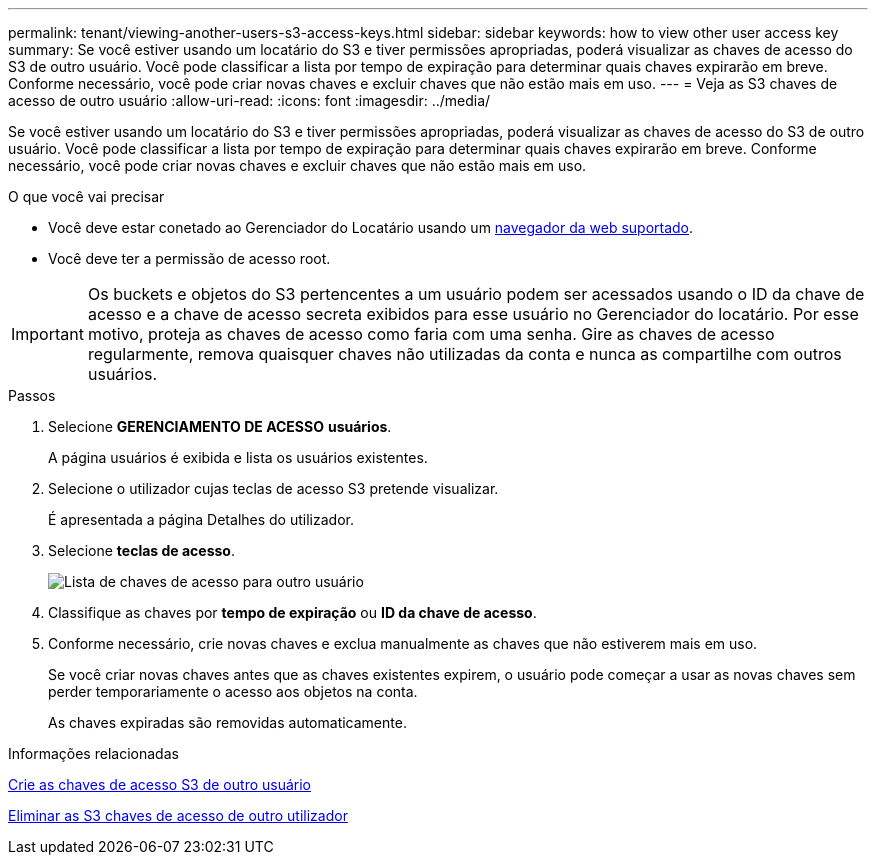 ---
permalink: tenant/viewing-another-users-s3-access-keys.html 
sidebar: sidebar 
keywords: how to view other user access key 
summary: Se você estiver usando um locatário do S3 e tiver permissões apropriadas, poderá visualizar as chaves de acesso do S3 de outro usuário. Você pode classificar a lista por tempo de expiração para determinar quais chaves expirarão em breve. Conforme necessário, você pode criar novas chaves e excluir chaves que não estão mais em uso. 
---
= Veja as S3 chaves de acesso de outro usuário
:allow-uri-read: 
:icons: font
:imagesdir: ../media/


[role="lead"]
Se você estiver usando um locatário do S3 e tiver permissões apropriadas, poderá visualizar as chaves de acesso do S3 de outro usuário. Você pode classificar a lista por tempo de expiração para determinar quais chaves expirarão em breve. Conforme necessário, você pode criar novas chaves e excluir chaves que não estão mais em uso.

.O que você vai precisar
* Você deve estar conetado ao Gerenciador do Locatário usando um xref:../admin/web-browser-requirements.adoc[navegador da web suportado].
* Você deve ter a permissão de acesso root.



IMPORTANT: Os buckets e objetos do S3 pertencentes a um usuário podem ser acessados usando o ID da chave de acesso e a chave de acesso secreta exibidos para esse usuário no Gerenciador do locatário. Por esse motivo, proteja as chaves de acesso como faria com uma senha. Gire as chaves de acesso regularmente, remova quaisquer chaves não utilizadas da conta e nunca as compartilhe com outros usuários.

.Passos
. Selecione *GERENCIAMENTO DE ACESSO* *usuários*.
+
A página usuários é exibida e lista os usuários existentes.

. Selecione o utilizador cujas teclas de acesso S3 pretende visualizar.
+
É apresentada a página Detalhes do utilizador.

. Selecione *teclas de acesso*.
+
image::../media/access_key_view_list_for_other_user.png[Lista de chaves de acesso para outro usuário]

. Classifique as chaves por *tempo de expiração* ou *ID da chave de acesso*.
. Conforme necessário, crie novas chaves e exclua manualmente as chaves que não estiverem mais em uso.
+
Se você criar novas chaves antes que as chaves existentes expirem, o usuário pode começar a usar as novas chaves sem perder temporariamente o acesso aos objetos na conta.

+
As chaves expiradas são removidas automaticamente.



.Informações relacionadas
xref:creating-another-users-s3-access-keys.adoc[Crie as chaves de acesso S3 de outro usuário]

xref:deleting-another-users-s3-access-keys.adoc[Eliminar as S3 chaves de acesso de outro utilizador]
